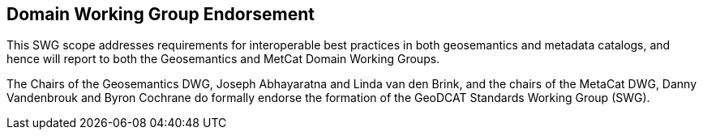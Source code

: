 == Domain Working Group Endorsement

This SWG scope addresses requirements for interoperable best practices in both geosemantics and metadata catalogs, and hence will report to both the Geosemantics and MetCat Domain Working Groups.

The Chairs of the Geosemantics DWG, Joseph Abhayaratna and Linda van den Brink, and the chairs of the MetaCat DWG, Danny Vandenbrouk and Byron Cochrane do formally endorse the formation of the GeoDCAT Standards Working Group (SWG).

